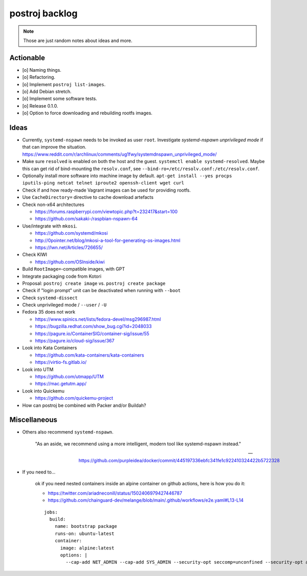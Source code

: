 ###############
postroj backlog
###############

.. note::

    Those are just random notes about ideas and more.


**********
Actionable
**********

- [o] Naming things.
- [o] Refactoring.
- [o] Implement ``postroj list-images``.
- [o] Add Debian stretch.
- [o] Implement some software tests.
- [o] Release 0.1.0.
- [o] Option to force downloading and rebuilding rootfs images.


*****
Ideas
*****

- Currently, ``systemd-nspawn`` needs to be invoked as user ``root``.
  Investigate *systemd-nspawn unprivileged mode* if that can improve the situation.
  https://www.reddit.com/r/archlinux/comments/ug1fwy/systemdnspawn_unprivileged_mode/
- Make sure ``resolved`` is enabled on both the host and the guest.
  ``systemctl enable systemd-resolved``.
  Maybe this can get rid of bind-mounting the ``resolv.conf``, see
  ``--bind-ro=/etc/resolv.conf:/etc/resolv.conf``.
- Optionally install more software into machine image by default.
  ``apt-get install --yes procps iputils-ping netcat telnet iproute2 openssh-client wget curl``
- Check if and how ready-made Vagrant images can be used for providing rootfs.
- Use ``CacheDirectory=`` directive to cache download artefacts

- Check non-x64 architectures

  - https://forums.raspberrypi.com/viewtopic.php?t=232417&start=100
  - https://github.com/sakaki-/raspbian-nspawn-64

- Use/integrate with ``mkosi``.

  - https://github.com/systemd/mkosi
  - http://0pointer.net/blog/mkosi-a-tool-for-generating-os-images.html
  - https://lwn.net/Articles/726655/

- Check KIWI

  - https://github.com/OSInside/kiwi

- Build ``RootImage=``-compatible images, with GPT
- Integrate packaging code from Kotori
- Proposal: ``postroj create image`` vs. ``postroj create package``
- Check if "login prompt" unit can be deactivated when running with ``--boot``
- Check ``systemd-dissect``
- Check unprivileged mode / ``--user`` / ``-U``

- Fedora 35 does not work

  - https://www.spinics.net/lists/fedora-devel/msg296987.html
  - https://bugzilla.redhat.com/show_bug.cgi?id=2048033
  - https://pagure.io/ContainerSIG/container-sig/issue/55
  - https://pagure.io/cloud-sig/issue/367

- Look into Kata Containers

  - https://github.com/kata-containers/kata-containers
  - https://virtio-fs.gitlab.io/

- Look into UTM

  - https://github.com/utmapp/UTM
  - https://mac.getutm.app/

- Look into Quickemu

  - https://github.com/quickemu-project

- How can postroj be combined with Packer and/or Buildah?



*************
Miscellaneous
*************

- Others also recommend ``systemd-nspawn``.

    "As an aside, we recommend using a more intelligent, modern tool like systemd-nspawn instead."

    -- https://github.com/purpleidea/docker/commit/445197336ebfc341fe1c922410324422b5722328

- If you need to...

    ok if you need nested containers inside an alpine container on github actions, here is how you do it:

    - https://twitter.com/ariadneconill/status/1502406979427446787
    - https://github.com/chainguard-dev/melange/blob/main/.github/workflows/e2e.yaml#L13-L14

    ::

        jobs:
          build:
            name: bootstrap package
            runs-on: ubuntu-latest
            container:
              image: alpine:latest
              options: |
                --cap-add NET_ADMIN --cap-add SYS_ADMIN --security-opt seccomp=unconfined --security-opt apparmor:unconfined


